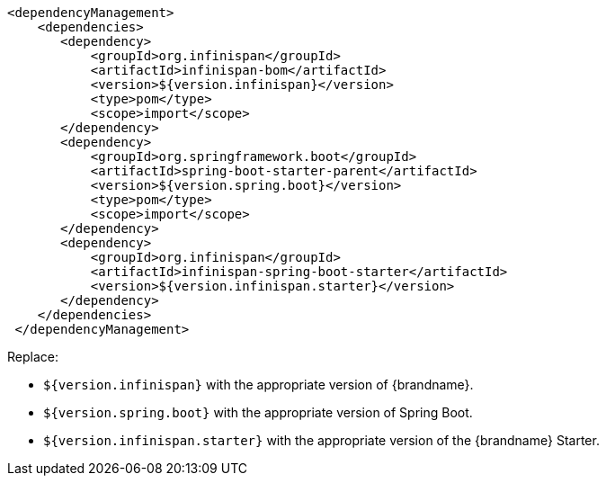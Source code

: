 [source,xml,options="nowrap"]
----
<dependencyManagement>
    <dependencies>
       <dependency>
           <groupId>org.infinispan</groupId>
           <artifactId>infinispan-bom</artifactId>
           <version>${version.infinispan}</version>
           <type>pom</type>
           <scope>import</scope>
       </dependency>
       <dependency>
           <groupId>org.springframework.boot</groupId>
           <artifactId>spring-boot-starter-parent</artifactId>
           <version>${version.spring.boot}</version>
           <type>pom</type>
           <scope>import</scope>
       </dependency>
       <dependency>
           <groupId>org.infinispan</groupId>
           <artifactId>infinispan-spring-boot-starter</artifactId>
           <version>${version.infinispan.starter}</version>
       </dependency>
    </dependencies>
 </dependencyManagement>
----

Replace:

* `${version.infinispan}` with the appropriate version of {brandname}.
* `${version.spring.boot}` with the appropriate version of Spring Boot.
* `${version.infinispan.starter}` with the appropriate version of the {brandname} Starter.

//-
